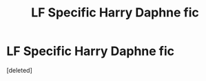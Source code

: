 #+TITLE: LF Specific Harry Daphne fic

* LF Specific Harry Daphne fic
:PROPERTIES:
:Score: 1
:DateUnix: 1584952760.0
:DateShort: 2020-Mar-23
:FlairText: Request
:END:
[deleted]

